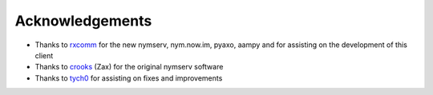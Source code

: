 ================
Acknowledgements
================
- Thanks to `rxcomm`_ for the new nymserv, nym.now.im, pyaxo, aampy and
  for assisting on the development of this client

- Thanks to `crooks`_ (Zax) for the original nymserv software

- Thanks to `tych0`_ for assisting on fixes and improvements

.. _`crooks`: https://github.com/crooks
.. _`rxcomm`: https://github.com/rxcomm
.. _`tych0`: https://github.com/tych0
